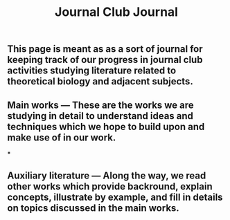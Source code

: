 #+TITLE: Journal Club Journal

** This page is meant as as a sort of journal for keeping track of our progress in journal club activities studying literature related to theoretical biology and adjacent subjects.
** Main works --- These are the works we are studying in detail to understand ideas and techniques which we hope to build upon and make use of in our work.
***
** Auxiliary literature  --- Along the way, we read other works which provide backround, explain concepts, illustrate by example, and fill in details on topics discussed in the main works.
